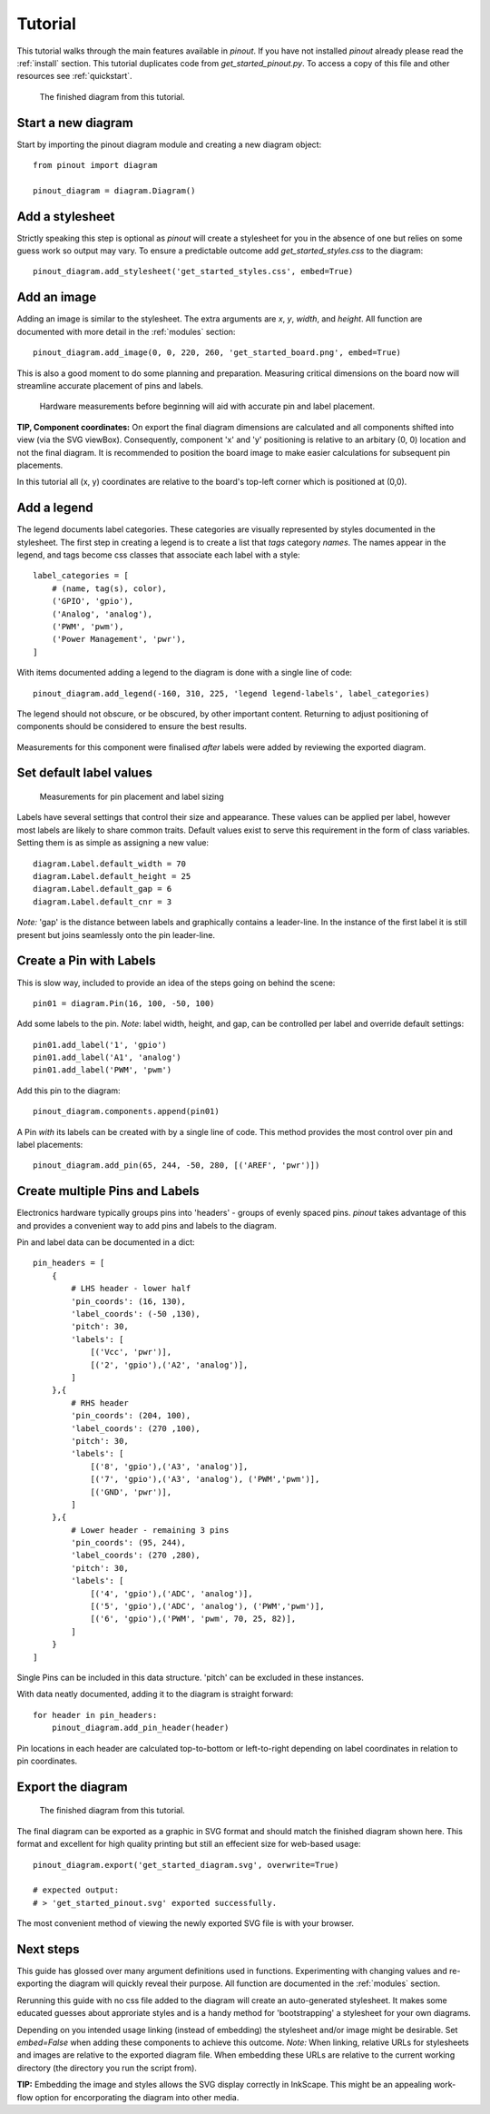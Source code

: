 .. _tutorial:

Tutorial
===============

This tutorial walks through the main features available in *pinout*. If you have not installed *pinout* already please read the :ref:`install` section. This tutorial duplicates code from *get_started_pinout.py*. To access a copy of this file and other resources see :ref:`quickstart`.

.. figure:: _static/finished_sample_diagram.*

   The finished diagram from this tutorial.

Start a new diagram
-------------------

Start by importing the pinout diagram module and creating a new diagram object::

    from pinout import diagram
    
    pinout_diagram = diagram.Diagram()

Add a stylesheet
----------------

Strictly speaking this step is optional as *pinout* will create a stylesheet for you in the absence of one but relies on some guess work so output may vary. To ensure a predictable outcome add `get_started_styles.css` to the diagram::
    
    pinout_diagram.add_stylesheet('get_started_styles.css', embed=True)


Add an image
------------

Adding an image is similar to the stylesheet. The extra arguments are *x*, *y*, *width*, and *height*. All function are documented with more detail in the :ref:`modules` section::

    pinout_diagram.add_image(0, 0, 220, 260, 'get_started_board.png', embed=True)


This is also a good moment to do some planning and preparation. Measuring critical dimensions on the board now will streamline accurate placement of pins and labels. 

.. figure:: _static/hardware_measurements.*
   
   Hardware measurements before beginning will aid with accurate pin and label placement.

**TIP, Component coordinates:** On export the final diagram dimensions are calculated and all components shifted into view (via the SVG viewBox). Consequently, component 'x' and 'y' positioning is relative to  an arbitary (0, 0) location and not the final diagram. It is recommended to position the board image to make easier calculations for subsequent pin placements.

In this tutorial all (x, y) coordinates are relative to the board's top-left corner which is positioned at (0,0). 


Add a legend
------------

The legend documents label categories. These categories are visually represented by styles documented in the stylesheet. The first step in creating a legend is to create a list that *tags* category *names*. The names appear in the legend, and tags become css classes that associate each label with a style::

    label_categories = [
        # (name, tag(s), color),
        ('GPIO', 'gpio'),
        ('Analog', 'analog'),
        ('PWM', 'pwm'),
        ('Power Management', 'pwr'),
    ]

With items documented adding a legend to the diagram is done with a single line of code::

    pinout_diagram.add_legend(-160, 310, 225, 'legend legend-labels', label_categories)


The legend should not obscure, or be obscured, by other important content. Returning to adjust positioning of components should be considered to ensure the best results.

.. figure:: _static/legend_measurements.*
   
Measurements for this component were finalised *after* labels were added by reviewing the exported diagram. 


Set default label values
------------------------

.. figure:: _static/pin_and_label_detail.*

   Measurements for pin placement and label sizing 

Labels have several settings that control their size and appearance. These values can be applied per label, however most labels are likely to share common traits. Default values exist to serve this requirement in the form of class variables. Setting them is as simple as assigning a new value::

    diagram.Label.default_width = 70
    diagram.Label.default_height = 25
    diagram.Label.default_gap = 6
    diagram.Label.default_cnr = 3

*Note:* 'gap' is the distance between labels and graphically contains a leader-line. In the instance of the first label it is still present but joins seamlessly onto the pin leader-line.


Create a Pin with Labels
------------------------

This is slow way, included to provide an idea of the steps going on behind the scene::

    pin01 = diagram.Pin(16, 100, -50, 100)

Add some labels to the pin. *Note*: label width, height, and gap, can be 
controlled per label and override default settings::

    pin01.add_label('1', 'gpio')
    pin01.add_label('A1', 'analog')
    pin01.add_label('PWM', 'pwm')

Add this pin to the diagram::

    pinout_diagram.components.append(pin01)

A Pin *with* its labels can be created with by a single line of code. This method provides the most control over pin and label placements::

    pinout_diagram.add_pin(65, 244, -50, 280, [('AREF', 'pwr')])


Create multiple Pins and Labels
-------------------------------

Electronics hardware typically groups pins into 'headers' - groups of evenly spaced pins. *pinout* takes advantage of this and provides a convenient way to add pins and labels to the diagram. 

Pin and label data can be documented in a dict::

    pin_headers = [
        {
            # LHS header - lower half
            'pin_coords': (16, 130),
            'label_coords': (-50 ,130),
            'pitch': 30,
            'labels': [
                [('Vcc', 'pwr')], 
                [('2', 'gpio'),('A2', 'analog')],
            ]
        },{
            # RHS header
            'pin_coords': (204, 100),
            'label_coords': (270 ,100),
            'pitch': 30,
            'labels': [
                [('8', 'gpio'),('A3', 'analog')], 
                [('7', 'gpio'),('A3', 'analog'), ('PWM','pwm')],
                [('GND', 'pwr')],
            ]
        },{
            # Lower header - remaining 3 pins
            'pin_coords': (95, 244),
            'label_coords': (270 ,280),
            'pitch': 30,
            'labels': [
                [('4', 'gpio'),('ADC', 'analog')], 
                [('5', 'gpio'),('ADC', 'analog'), ('PWM','pwm')],
                [('6', 'gpio'),('PWM', 'pwm', 70, 25, 82)],
            ]
        }
    ]

Single Pins can be included in this data structure. 'pitch' can be excluded in these instances.

With data neatly documented, adding it to the diagram is straight forward::

    for header in pin_headers:
        pinout_diagram.add_pin_header(header)

Pin locations in each header are calculated top-to-bottom or left-to-right depending on label coordinates in relation to pin coordinates. 

Export the diagram
------------------

.. figure:: _static/finished_sample_diagram.*

   The finished diagram from this tutorial.

The final diagram can be exported as a graphic in SVG format and should match the finished diagram shown here. This format and excellent for high quality printing but still an effecient size for web-based usage::

    pinout_diagram.export('get_started_diagram.svg', overwrite=True)

    # expected output:
    # > 'get_started_pinout.svg' exported successfully.

The most convenient method of viewing the newly exported SVG file is with your browser.

Next steps
----------

This guide has glossed over many argument definitions used in functions. Experimenting with changing values and re-exporting the diagram will quickly reveal their purpose. All function are documented in the :ref:`modules` section.

Rerunning this guide with no css file added to the diagram will create an auto-generated stylesheet. It makes some educated guesses about approriate styles and is a handy method for 'bootstrapping' a stylesheet for your own diagrams.

Depending on you intended usage linking (instead of embedding) the stylesheet and/or image might be desirable. Set `embed=False` when adding these components to achieve this outcome. *Note:* When linking, relative URLs for stylesheets and images are relative to the exported diagram file. When embedding these URLs are relative to the current working directory (the directory you run the script from).

**TIP:** Embedding the image and styles allows the SVG display correctly in InkScape. This might be an appealing work-flow option for encorporating the diagram into other media.